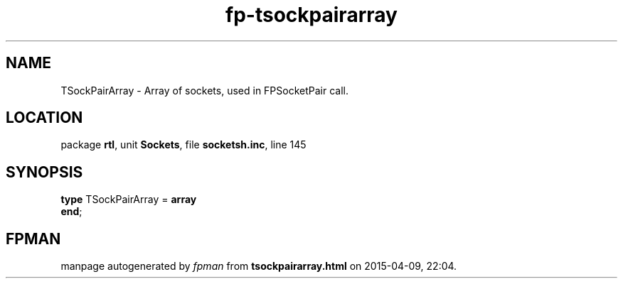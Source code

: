 .\" file autogenerated by fpman
.TH "fp-tsockpairarray" 3 "2014-03-14" "fpman" "Free Pascal Programmer's Manual"
.SH NAME
TSockPairArray - Array of sockets, used in FPSocketPair call.
.SH LOCATION
package \fBrtl\fR, unit \fBSockets\fR, file \fBsocketsh.inc\fR, line 145
.SH SYNOPSIS
\fBtype\fR TSockPairArray = \fBarray\fR
.br
\fBend\fR;
.SH FPMAN
manpage autogenerated by \fIfpman\fR from \fBtsockpairarray.html\fR on 2015-04-09, 22:04.

